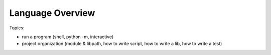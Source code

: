 ****************************************
Language Overview
****************************************


Topics:

- run a program (shell, python -m, interactive)
- project organization (module & libpath, how to write script, how to write a lib, how to write a test)